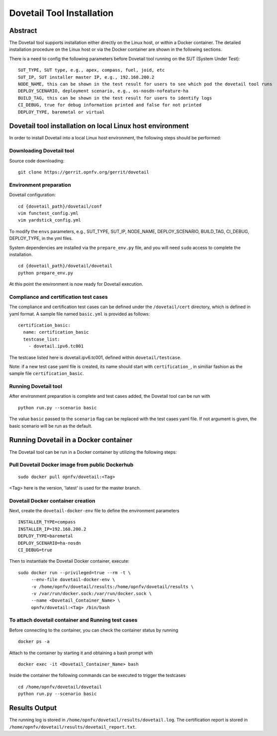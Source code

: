 .. This work is licensed under a Creative Commons Attribution 4.0 International
.. License.
.. http://creativecommons.org/licenses/by/4.0
.. (c) OPNFV, Huawei Technologies Co.,Ltd and others.

===========================
Dovetail Tool Installation
===========================

Abstract
########

The Dovetail tool supports installation either directly on the Linux host, or within a Docker container.
The detailed installation procedure on the Linux host or via the Docker container are shown
in the following sections.

There is a need to config the following parameters before Dovetail tool
running on the SUT (System Under Test):

::

  SUT_TYPE, SUT type, e.g., apex, compass, fuel, joid, etc
  SUT_IP, SUT installer master IP, e.g., 192.168.200.2
  NODE_NAME, this can be shown in the test result for users to see which pod the dovetail tool runs
  DEPLOY_SCENARIO, deployment scenario, e.g., os-nosdn-nofeature-ha
  BUILD_TAG, this can be shown in the test result for users to identify logs
  CI_DEBUG, true for debug information printed and false for not printed
  DEPLOY_TYPE, baremetal or virtual

Dovetail tool installation on local Linux host environment
##########################################################

In order to install Dovetail into a local Linux host environment, the following steps should
be performed:

Downloading Dovetail tool
--------------------------

Source code downloading:

::

  git clone https://gerrit.opnfv.org/gerrit/dovetail

Environment preparation
-----------------------

Dovetail configuration:

::

  cd {dovetail_path}/dovetail/conf
  vim functest_config.yml
  vim yardstick_config.yml

To modify the ``envs`` parameters, e.g., SUT_TYPE, SUT_IP, NODE_NAME,
DEPLOY_SCENARIO, BUILD_TAG, CI_DEBUG, DEPLOY_TYPE, in the yml files.

System dependencies are installed via the ``prepare_env.py`` file, and you will need ``sudo``
access to complete the installation.

::

  cd {dovetail_path}/dovetail/dovetail
  python prepare_env.py

At this point the environment is now ready for Dovetail execution.

Compliance and certification test cases
----------------------------------------

The compliance and certification test cases can be defined under the ``/dovetail/cert``
directory, which is defined in yaml format.
A sample file named ``basic.yml`` is provided as follows:

::

  certification_basic:
    name: certification_basic
    testcase_list:
      - dovetail.ipv6.tc001

The testcase listed here is dovetail.ipv6.tc001, defined within ``dovetail/testcase``.

Note: if a new test case yaml file is created, its name should start with ``certification_``,
in similiar fashion as the sample file ``certification_basic``.

Running Dovetail tool
---------------------

After environment preparation is complete and test cases added, the Dovetail tool can be run with

::

  python run.py --scenario basic

The value ``basic`` passed to the ``scenario`` flag can be replaced with the test cases yaml file.
If not argument is given, the basic scenario will be run as the default.

Running Dovetail in a Docker container
########################################

The Dovetail tool can be run in a Docker container by utilizing the following steps:

Pull Dovetail Docker image from public Dockerhub
------------------------------------------------

::

  sudo docker pull opnfv/dovetail:<Tag>

<Tag> here is the version, 'latest' is used for the master branch.

Dovetail Docker container creation
----------------------------------

Next, create the ``dovetail-docker-env`` file to define the environment parameters ::

  INSTALLER_TYPE=compass
  INSTALLER_IP=192.168.200.2
  DEPLOY_TYPE=baremetal
  DEPLOY_SCENARIO=ha-nosdn
  CI_DEBUG=true

Then to instantiate the Dovetail Docker container, execute::

    sudo docker run --privileged=true --rm -t \
         --env-file dovetail-docker-env \
         -v /home/opnfv/dovetail/results:/home/opnfv/dovetail/results \
         -v /var/run/docker.sock:/var/run/docker.sock \
         --name <Dovetail_Container_Name> \
         opnfv/dovetail:<Tag> /bin/bash

To attach dovetail container and Running test cases
----------------------------------------------------

Before connecting to the container, you can check the container status by running ::

   docker ps -a

Attach to the container by starting it and obtaining a bash prompt with ::

   docker exec -it <Dovetail_Container_Name> bash

Inside the container the following commands can be executed to trigger the testcases ::

   cd /home/opnfv/dovetail/dovetail
   python run.py --scenario basic

Results Output
###############

The running log is stored in ``/home/opnfv/dovetail/results/dovetail.log``.
The certification report is stored in ``/home/opnfv/dovetail/results/dovetail_report.txt``.
